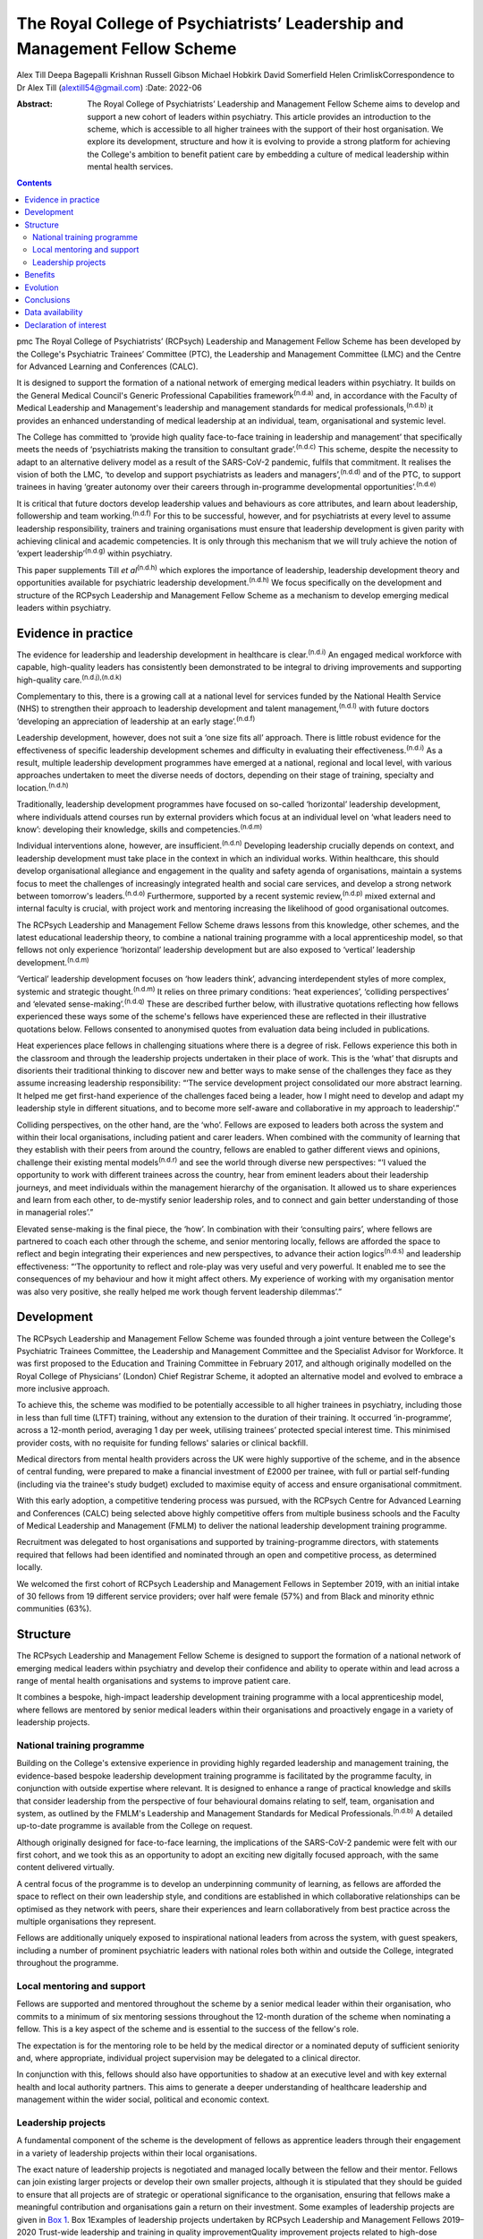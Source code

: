 ===========================================================================
The Royal College of Psychiatrists’ Leadership and Management Fellow Scheme
===========================================================================

Alex Till
Deepa Bagepalli Krishnan
Russell Gibson
Michael Hobkirk
David Somerfield
Helen CrimliskCorrespondence to Dr Alex Till (alextill54@gmail.com)
:Date: 2022-06

:Abstract:
   The Royal College of Psychiatrists’ Leadership and Management Fellow
   Scheme aims to develop and support a new cohort of leaders within
   psychiatry. This article provides an introduction to the scheme,
   which is accessible to all higher trainees with the support of their
   host organisation. We explore its development, structure and how it
   is evolving to provide a strong platform for achieving the College's
   ambition to benefit patient care by embedding a culture of medical
   leadership within mental health services.


.. contents::
   :depth: 3
..

pmc
The Royal College of Psychiatrists’ (RCPsych) Leadership and Management
Fellow Scheme has been developed by the College's Psychiatric Trainees’
Committee (PTC), the Leadership and Management Committee (LMC) and the
Centre for Advanced Learning and Conferences (CALC).

It is designed to support the formation of a national network of
emerging medical leaders within psychiatry. It builds on the General
Medical Council's Generic Professional Capabilities
framework\ :sup:`(n.d.a)` and, in accordance with the Faculty of Medical
Leadership and Management's leadership and management standards for
medical professionals,\ :sup:`(n.d.b)` it provides an enhanced
understanding of medical leadership at an individual, team,
organisational and systemic level.

The College has committed to ‘provide high quality face-to-face training
in leadership and management’ that specifically meets the needs of
‘psychiatrists making the transition to consultant
grade’.\ :sup:`(n.d.c)` This scheme, despite the necessity to adapt to
an alternative delivery model as a result of the SARS-CoV-2 pandemic,
fulfils that commitment. It realises the vision of both the LMC, ‘to
develop and support psychiatrists as leaders and
managers’,\ :sup:`(n.d.d)` and of the PTC, to support trainees in having
‘greater autonomy over their careers through in-programme developmental
opportunities’.\ :sup:`(n.d.e)`

It is critical that future doctors develop leadership values and
behaviours as core attributes, and learn about leadership, followership
and team working.\ :sup:`(n.d.f)` For this to be successful, however,
and for psychiatrists at every level to assume leadership
responsibility, trainers and training organisations must ensure that
leadership development is given parity with achieving clinical and
academic competencies. It is only through this mechanism that we will
truly achieve the notion of ‘expert leadership’\ :sup:`(n.d.g)` within
psychiatry.

This paper supplements Till *et al*\ :sup:`(n.d.h)` which explores the
importance of leadership, leadership development theory and
opportunities available for psychiatric leadership
development.\ :sup:`(n.d.h)` We focus specifically on the development
and structure of the RCPsych Leadership and Management Fellow Scheme as
a mechanism to develop emerging medical leaders within psychiatry.

.. _sec1:

Evidence in practice
====================

The evidence for leadership and leadership development in healthcare is
clear.\ :sup:`(n.d.i)` An engaged medical workforce with capable,
high-quality leaders has consistently been demonstrated to be integral
to driving improvements and supporting high-quality
care.\ :sup:`(n.d.j),(n.d.k)`

Complementary to this, there is a growing call at a national level for
services funded by the National Health Service (NHS) to strengthen their
approach to leadership development and talent
management,\ :sup:`(n.d.l)` with future doctors ‘developing an
appreciation of leadership at an early stage’.\ :sup:`(n.d.f)`

Leadership development, however, does not suit a ‘one size fits all’
approach. There is little robust evidence for the effectiveness of
specific leadership development schemes and difficulty in evaluating
their effectiveness.\ :sup:`(n.d.i)` As a result, multiple leadership
development programmes have emerged at a national, regional and local
level, with various approaches undertaken to meet the diverse needs of
doctors, depending on their stage of training, specialty and
location.\ :sup:`(n.d.h)`

Traditionally, leadership development programmes have focused on
so-called ‘horizontal’ leadership development, where individuals attend
courses run by external providers which focus at an individual level on
‘what leaders need to know’: developing their knowledge, skills and
competencies.\ :sup:`(n.d.m)`

Individual interventions alone, however, are
insufficient.\ :sup:`(n.d.n)` Developing leadership crucially depends on
context, and leadership development must take place in the context in
which an individual works. Within healthcare, this should develop
organisational allegiance and engagement in the quality and safety
agenda of organisations, maintain a systems focus to meet the challenges
of increasingly integrated health and social care services, and develop
a strong network between tomorrow's leaders.\ :sup:`(n.d.o)`
Furthermore, supported by a recent systemic review,\ :sup:`(n.d.p)`
mixed external and internal faculty is crucial, with project work and
mentoring increasing the likelihood of good organisational outcomes.

The RCPsych Leadership and Management Fellow Scheme draws lessons from
this knowledge, other schemes, and the latest educational leadership
theory, to combine a national training programme with a local
apprenticeship model, so that fellows not only experience ‘horizontal’
leadership development but are also exposed to ‘vertical’ leadership
development.\ :sup:`(n.d.m)`

‘Vertical’ leadership development focuses on ‘how leaders think’,
advancing interdependent styles of more complex, systemic and strategic
thought.\ :sup:`(n.d.m)` It relies on three primary conditions: ‘heat
experiences’, ‘colliding perspectives’ and ‘elevated
sense-making’.\ :sup:`(n.d.q)` These are described further below, with
illustrative quotations reflecting how fellows experienced these ways
some of the scheme's fellows have experienced these are reflected in
their illustrative quotations below. Fellows consented to anonymised
quotes from evaluation data being included in publications.

Heat experiences place fellows in challenging situations where there is
a degree of risk. Fellows experience this both in the classroom and
through the leadership projects undertaken in their place of work. This
is the ‘what’ that disrupts and disorients their traditional thinking to
discover new and better ways to make sense of the challenges they face
as they assume increasing leadership responsibility: “‘The service
development project consolidated our more abstract learning. It helped
me get first-hand experience of the challenges faced being a leader, how
I might need to develop and adapt my leadership style in different
situations, and to become more self-aware and collaborative in my
approach to leadership’.”

Colliding perspectives, on the other hand, are the ‘who’. Fellows are
exposed to leaders both across the system and within their local
organisations, including patient and carer leaders. When combined with
the community of learning that they establish with their peers from
around the country, fellows are enabled to gather different views and
opinions, challenge their existing mental models\ :sup:`(n.d.r)` and see
the world through diverse new perspectives: “‘I valued the opportunity
to work with different trainees across the country, hear from eminent
leaders about their leadership journeys, and meet individuals within the
management hierarchy of the organisation. It allowed us to share
experiences and learn from each other, to de-mystify senior leadership
roles, and to connect and gain better understanding of those in
managerial roles’.”

Elevated sense-making is the final piece, the ‘how’. In combination with
their ‘consulting pairs’, where fellows are partnered to coach each
other through the scheme, and senior mentoring locally, fellows are
afforded the space to reflect and begin integrating their experiences
and new perspectives, to advance their action logics\ :sup:`(n.d.s)` and
leadership effectiveness: “‘The opportunity to reflect and role-play was
very useful and very powerful. It enabled me to see the consequences of
my behaviour and how it might affect others. My experience of working
with my organisation mentor was also very positive, she really helped me
work though fervent leadership dilemmas’.”

.. _sec2:

Development
===========

The RCPsych Leadership and Management Fellow Scheme was founded through
a joint venture between the College's Psychiatric Trainees Committee,
the Leadership and Management Committee and the Specialist Advisor for
Workforce. It was first proposed to the Education and Training Committee
in February 2017, and although originally modelled on the Royal College
of Physicians’ (London) Chief Registrar Scheme, it adopted an
alternative model and evolved to embrace a more inclusive approach.

To achieve this, the scheme was modified to be potentially accessible to
all higher trainees in psychiatry, including those in less than full
time (LTFT) training, without any extension to the duration of their
training. It occurred ‘in-programme’, across a 12-month period,
averaging 1 day per week, utilising trainees’ protected special interest
time. This minimised provider costs, with no requisite for funding
fellows' salaries or clinical backfill.

Medical directors from mental health providers across the UK were highly
supportive of the scheme, and in the absence of central funding, were
prepared to make a financial investment of £2000 per trainee, with full
or partial self-funding (including via the trainee's study budget)
excluded to maximise equity of access and ensure organisational
commitment.

With this early adoption, a competitive tendering process was pursued,
with the RCPsych Centre for Advanced Learning and Conferences (CALC)
being selected above highly competitive offers from multiple business
schools and the Faculty of Medical Leadership and Management (FMLM) to
deliver the national leadership development training programme.

Recruitment was delegated to host organisations and supported by
training-programme directors, with statements required that fellows had
been identified and nominated through an open and competitive process,
as determined locally.

We welcomed the first cohort of RCPsych Leadership and Management
Fellows in September 2019, with an initial intake of 30 fellows from 19
different service providers; over half were female (57%) and from Black
and minority ethnic communities (63%).

.. _sec3:

Structure
=========

The RCPsych Leadership and Management Fellow Scheme is designed to
support the formation of a national network of emerging medical leaders
within psychiatry and develop their confidence and ability to operate
within and lead across a range of mental health organisations and
systems to improve patient care.

It combines a bespoke, high-impact leadership development training
programme with a local apprenticeship model, where fellows are mentored
by senior medical leaders within their organisations and proactively
engage in a variety of leadership projects.

.. _sec3-1:

National training programme
---------------------------

Building on the College's extensive experience in providing highly
regarded leadership and management training, the evidence-based bespoke
leadership development training programme is facilitated by the
programme faculty, in conjunction with outside expertise where relevant.
It is designed to enhance a range of practical knowledge and skills that
consider leadership from the perspective of four behavioural domains
relating to self, team, organisation and system, as outlined by the
FMLM's Leadership and Management Standards for Medical
Professionals.\ :sup:`(n.d.b)` A detailed up-to-date programme is
available from the College on request.

Although originally designed for face-to-face learning, the implications
of the SARS-CoV-2 pandemic were felt with our first cohort, and we took
this as an opportunity to adopt an exciting new digitally focused
approach, with the same content delivered virtually.

A central focus of the programme is to develop an underpinning community
of learning, as fellows are afforded the space to reflect on their own
leadership style, and conditions are established in which collaborative
relationships can be optimised as they network with peers, share their
experiences and learn collaboratively from best practice across the
multiple organisations they represent.

Fellows are additionally uniquely exposed to inspirational national
leaders from across the system, with guest speakers, including a number
of prominent psychiatric leaders with national roles both within and
outside the College, integrated throughout the programme.

.. _sec3-2:

Local mentoring and support
---------------------------

Fellows are supported and mentored throughout the scheme by a senior
medical leader within their organisation, who commits to a minimum of
six mentoring sessions throughout the 12-month duration of the scheme
when nominating a fellow. This is a key aspect of the scheme and is
essential to the success of the fellow's role.

The expectation is for the mentoring role to be held by the medical
director or a nominated deputy of sufficient seniority and, where
appropriate, individual project supervision may be delegated to a
clinical director.

In conjunction with this, fellows should also have opportunities to
shadow at an executive level and with key external health and local
authority partners. This aims to generate a deeper understanding of
healthcare leadership and management within the wider social, political
and economic context.

.. _sec3-3:

Leadership projects
-------------------

A fundamental component of the scheme is the development of fellows as
apprentice leaders through their engagement in a variety of leadership
projects within their local organisations.

The exact nature of leadership projects is negotiated and managed
locally between the fellow and their mentor. Fellows can join existing
larger projects or develop their own smaller projects, although it is
stipulated that they should be guided to ensure that all projects are of
strategic or operational significance to the organisation, ensuring that
fellows make a meaningful contribution and organisations gain a return
on their investment. Some examples of leadership projects are given in
`Box 1 <#box1>`__. Box 1Examples of leadership projects undertaken by
RCPsych Leadership and Management Fellows 2019–2020 Trust-wide
leadership and training in quality improvementQuality improvement
projects related to high-dose antipsychotic prescribing, reducing
restrictive practices under the Mental Health Act, and the co-production
of service developments to amplify the patient voice and improve patient
experienceTrust-wide policy developments related to the management of
dual diagnosis, COVID-19, video consultations, physical health
management and electrocardiogram (ECG) monitoringPathway developments
related to naloxone prescribing in general hospitals, management of
medically unexplained symptoms, attention-deficit hyperactivity disorder
(ADHD) in child and adolescent mental health services, and clinical
decision units within forensic services

Recognising that projects can evolve, emerge and falter for various
reasons, not least a worldwide pandemic, successful completion of the
RCPsych Leadership and Management Fellow Scheme is not conditional on
the ‘success’ of a fellow's project. There is an explicit recognition
that learning can occur irrespective of this, and that a fellow's
success is rather more meaningfully determined by their engagement with
the programme, their reflective practice and their mentor's feedback,
with their learning, growth and leadership development assessed
throughout the scheme.

.. _sec4:

Benefits
========

`Boxes 2 <#box2>`__ and `3 <#box3>`__ summarise two fellows' experiences
of participating in the scheme, with `Box 4 <#box4>`__ outlining the
intended benefits of the RCPsych Leadership and Management Fellow Scheme
for individual fellows, the organisations in which they work, and for
patient care. Box 2Vignette 1: a fellow's experience of the RCPsych
Leadership and Management Fellow Scheme‘I feel this fellowship has
provided me with the foundations to further acquire the knowledge and
skills that are relevant in the context of leading a complex healthcare
system. The opportunity to lead a trust-wide project with the support of
my mentor allowed me to work collaboratively with multidisciplinary
professionals across organisations and think about change management and
sustainability in a very different way. Combined with the deeper insight
into leadership theories I gained through the national training
programme, and the reflective nature of the sessions, which I
particularly enjoyed, I now feel more confident in leading service
improvement projects and in engaging with diverse stakeholder groups.
Furthermore, I found that being part of a national scheme, whilst being
supported locally by a senior mentor, helped me build links and network
with peers and senior leaders both locally and nationally. This was a
unique feature of the scheme and I have no doubt it will help me in my
future role as a consultant in the organisation.’ Box 3Vignette 2: a
fellow's experience of the RCPsych Leadership and Management Fellow
Scheme‘One of the great advantages of the scheme was the direct support
from a senior mentor to get “hands on” in a significant trust-wide
project. Like many other trainees, I had previously been involved in
small-scale projects, but had never been given responsibility for
developing such a complex intervention across multiple community teams.
Whilst simultaneously daunting and exciting, I found the direct support
of my mentor invaluable in negotiating the complexity of the trust
systems, while working collaboratively with a number of colleagues from
different backgrounds, including project management, IT and senior
managers, in addition to key clinical staff who would be delivering the
intervention. Throughout the scheme my mentor was able to help me keep
on track with the project and helped me to identify and keep in mind the
vision of we wanted to achieve. I now feel much more able to lead
change, effectively advocate for improved patient care, and am better
prepared for the challenges of starting as a consultant.’ Box 4Intended
benefits of the RCPsych Leadership and Management Fellow
Scheme\ **Benefits for patients and the organisation** High-quality
care: increase the number of highly skilled medical leaders able to
develop and foster collaborative practice and high-quality careImproved
services: bring an enthusiastic and fresh perspective with committed
time to help improve the safety and quality of your services and help
create a culture of continuous improvementEnhanced medical engagement:
fellows hold mutually enhancing conversations with trainees, senior
leaders and management to boost the performance of the
organisationEmerging medical leaders: invest in your local talent and
nurture the next cohort of medical leaders within your
organisation\ **Benefits for the individual** Heightened self-awareness:
gain a deeper understanding of which aspects of yourself enable or
constrain your leadershipDiscover your inner leader: begin or continue
the process of discovering and releasing your leadership
potentialMentoring, networking and support: learn from senior medical
leaders and develop an inspiring network of like-minded peers, including
from within the RCPsych Leadership and Management Fellow Scheme Alumni
Network, which fellows will be invited to join on completion of the
schemeLeadership and management skills: develop your understanding and a
widening repertoire of leadership competencies and skills that will help
you be a better medical leader and apply for associate fellowship of the
Faculty of Medical Leadership and ManagementFollowership skills: gain a
greater understanding of the role that followers play in the
co-construction of leadership identitiesCareer autonomy: take control of
your career and increase your confidence in extending your portfolio and
building a local and national profile

.. _sec5:

Evolution
=========

The RCPsych Leadership and Management Fellow Scheme is an evolutionary
process and key to its future development will be feedback from both
fellows and mentors, the needs of our healthcare system and the
sociocultural needs of the wider society we lead within.

Although the College has a well-established reputation for delivering
leadership and management training, this is the first developmental
scheme for trainees. It emerged organically, being co-produced by those
for whom it was intended. The scheme will continue to be developed on
this basis in order to further adapt and respond to the specific needs
of higher trainees in psychiatry, provide value to the sponsoring
organisations and achieve FMLM accreditation.

We are proud of our first cohort in 2019–2020, who despite the
SARS-CoV-2 pandemic all successfully completed the scheme. We are also
pleased to have been able to adapt to an exciting new digitally focused
approach for 2020–2021, allowing for more regular contact that will be
supported by a new online platform to promote networking, shared
learning and reflection.

We acknowledge the challenges that the loss of face-to-face learning
involves, particularly regarding the development of close and trusting
relationships, but believe that a digital approach will be critical for
the future. It not only ensures that mental health services are capable
of weathering the current storm, but also that leadership capabilities
within the psychiatric workforce are still developed and able to rise to
future challenges as we deal with the mental health implications of the
SARS-CoV-2 pandemic alongside the implementation of the NHS Long Term
Plan.\ :sup:`(n.d.t)`

Reassuringly, however, although we and many others look forward to the
return of face-to-face learning, research from the Centre for Creative
Leadership\ :sup:`(n.d.u)` has highlighted similar levels of results for
online leadership training, while providing the additional benefits of
increased convenience and accessibility.

Combined with increasing confidence and familiarity with digital
engagement, we will therefore integrate these opportunities as
face-to-face learning returns and embrace a more blended approach. We
hope that this increased flexibility will widen access to the scheme for
Category 1 less than full time (LTFT) trainees (i.e. those with health
reasons or caring responsibilities) and for those living at a greater
geographical distance from the College, by reducing face-to-face
learning.

Providing additional value, current alumni have been invited to
facilitate action learning sets, and to join the programme faculty for
future cohorts. They have also established an RCPsych Leadership and
Management Fellow Scheme Alumni Network. This will be integrated with
the RCPsych Leadership and Management Committee and future cohorts of
the RCPsych Leadership and Management Fellow Scheme. It aims to maintain
links between fellows as they become future leaders within mental
healthcare across the UK, nurture the next generation through near-peer
mentoring, promote collaboration across the system, develop shared
learning and good practice, and strengthen the connection between mental
health services and the College.

The success of this scheme highlights the appetite for strong medical
leadership among progressive healthcare organisations throughout the UK,
who recognise the importance of advanced leadership development schemes
for aspiring organisational and system leaders.

The scheme has also unearthed a wider unmet need for leadership
development among specialty doctors, new consultants and other groups;
they of course have their own unique challenges that deserve appropriate
recognition. Appreciating this, the scheme is diversifying and
strengthening its leadership faculty in order to improve its offer,
strengthen its resilience and develop greater resources from which to
further develop the leadership and management skills of the wider
membership.

.. _sec6:

Conclusions
===========

Leadership and management is for all doctors, for all psychiatrists at
every level. It is not just for those with formal roles within
organisational hierarchies who hold designated leadership positions. Nor
is it about stand-alone heroic individuals: it collectively lives among
us as a professional body and we must learn to nurture, support and
value one another.

The RCPsych Leadership and Management Fellow Scheme is just one step
towards developing leaders in psychiatry. Through the combination of a
national training programme with a local apprenticeship model, both
formal and informal leadership development is provided, where emerging
leaders have a safe space to take risks, experiment and develop ‘on the
job’.

It is important to recognise, however, that leadership development does
not suit a ‘one size fits all’ approach. Whether through this scheme or
another, we each have a responsibility to collectively develop and
establish a culture that nurtures leadership talent and ultimately
improves the lives of people with mental illness.

We thank Dr Aideen O'Halloran for her initial support of the scheme,
alongside Dr Kate Lovett, Dr Ian Hall, Dr Wendy Burn, Ms Karla Pryce and
Ms Michelle Braithwaite for helping us reach where we are today. We also
thank our inaugural cohort of fellows and mentors for taking a risk and
supporting our initial pilot, along with our guest speakers, who have
offered their valuable time to nurture the next generation of
psychiatric leaders.

**Alex Till**, MBChB, MRCPsych, MSc, MBA, is a specialty registrar in
forensic psychiatry with Health Education England (North West), UK, and
was Chair of the Royal College of Psychiatrists’ Psychiatric Trainees
Committee in 2018–2019. **Deepa Bagepalli Krishnan**, MBBS, MRCPsych,
PGDip, Dip IBLM/BSLM, is a Clinical Assistant Professor in the Faculty
of Medicine and Health Sciences, University of Nottingham, UK, and a
speciality registrar in general adult psychiatry with Health Education
England (East Midlands); she was an RCPsych Leadership and Management
Fellow in 2019–2020. **Russell Gibson**, BSc(Hons), MBBCh, MRCPsych,
MSc, is a specialty registrar in general adult and old age psychiatry
with Health Education England (Peninsula), UK, and was an RCPsych
Leadership and Management Fellow in 2019–2020. **Michael Hobkirk**,
FRCPsych, MSc, MMedEd, FHEA, is a consultant child psychiatrist and
Director of Medical Education with Sussex Partnership NHS Foundation
Trust, and former College Lead for Training, Royal College of
Psychiatrists, UK. **David Somerfield**, FRCPsych, is Medical Director
and a consultant psychiatrist with Devon Partnership NHS Trust, UK.
**Helen Crimlisk**, FRCPsych, MSc (Ashridge), FAcadMEd, is Deputy
Medical Director of Sheffield Health and Social Care NHS Foundation
Trust and an Associate Registrar for Leadership and Management, Royal
College of Psychiatrists, UK.

.. _sec-das1:

Data availability
=================

The data that support the findings of this study are availablefrom the
corresponding author, A.T., upon reasonable request.

All authors met the four ICMJE criteria for authorship, being equally
involved in the design, drafting and revision of the article.

This research received no specific grant from any funding agency,
commercial or not-for-profit sectors.

.. _nts5:

Declaration of interest
=======================

A.T. founded the RCPsych Leadership and Management Fellow Scheme in
collaboration with M.H. and D.S., with H.C. assuming oversight following
her appointment as Associate Registrar for Leadership and Management.
D.B.K. and R.G. were inaugural RCPsych Leadership and Management Fellows
in 2019–2020.

.. container:: references csl-bib-body hanging-indent
   :name: refs

   .. container:: csl-entry
      :name: ref-ref1

      n.d.a.

   .. container:: csl-entry
      :name: ref-ref2

      n.d.b.

   .. container:: csl-entry
      :name: ref-ref3

      n.d.c.

   .. container:: csl-entry
      :name: ref-ref4

      n.d.d.

   .. container:: csl-entry
      :name: ref-ref5

      n.d.e.

   .. container:: csl-entry
      :name: ref-ref6

      n.d.f.

   .. container:: csl-entry
      :name: ref-ref7

      n.d.g.

   .. container:: csl-entry
      :name: ref-ref8

      n.d.h.

   .. container:: csl-entry
      :name: ref-ref9

      n.d.i.

   .. container:: csl-entry
      :name: ref-ref10

      n.d.j.

   .. container:: csl-entry
      :name: ref-ref11

      n.d.k.

   .. container:: csl-entry
      :name: ref-ref12

      n.d.l.

   .. container:: csl-entry
      :name: ref-ref13

      n.d.m.

   .. container:: csl-entry
      :name: ref-ref14

      n.d.n.

   .. container:: csl-entry
      :name: ref-ref15

      n.d.o.

   .. container:: csl-entry
      :name: ref-ref16

      n.d.p.

   .. container:: csl-entry
      :name: ref-ref17

      n.d.q.

   .. container:: csl-entry
      :name: ref-ref18

      n.d.r.

   .. container:: csl-entry
      :name: ref-ref19

      n.d.s.

   .. container:: csl-entry
      :name: ref-ref20

      n.d.t.

   .. container:: csl-entry
      :name: ref-ref21

      n.d.u.
